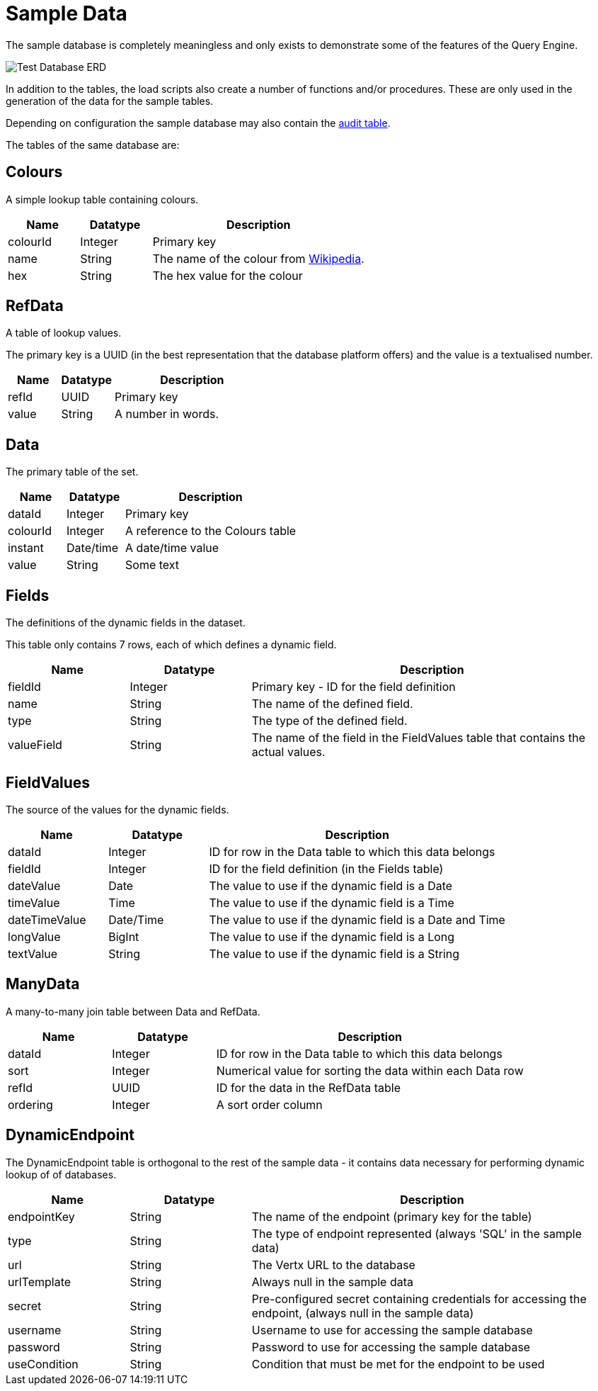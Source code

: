 = Sample Data

The sample database is completely meaningless and only exists to demonstrate some of the features of the Query Engine.

image:Test%20Database%20ERD.svg[Test Database ERD]

In addition to the tables, the load scripts also create a number of functions and/or procedures.
These are only used in the generation of the data for the sample tables.

Depending on configuration the sample database may also contain the link:../Audit.hhtml[audit table].

The tables of the same database are:

== Colours

A simple lookup table containing colours.

[cols="1,1,3",stripes=even]
|===
|Name | Datatype | Description

|colourId | Integer | Primary key
|name | String | The name of the colour from link:https://en.wikipedia.org/wiki/Web_colors[Wikipedia].
|hex | String | The hex value for the colour
|===

== RefData

A table of lookup values.

The primary key is a UUID (in the best representation that the database platform offers) and the value is a textualised number.

[cols="1,1,3",stripes=even]
|===
|Name | Datatype | Description

|refId | UUID | Primary key
|value | String | A number in words.
|===

== Data

The primary table of the set.

[cols="1,1,3",stripes=even]
|===
|Name | Datatype | Description

|dataId | Integer | Primary key
|colourId | Integer | A reference to the Colours table
|instant | Date/time | A date/time value
|value | String | Some text
|===

== Fields

The definitions of the dynamic fields in the dataset.

This table only contains 7 rows, each of which defines a dynamic field.

[cols="1,1,3",stripes=even]
|===
|Name | Datatype | Description

|fieldId | Integer | Primary key - ID for the field definition
|name | String | The name of the defined field.
|type | String | The type of the defined field.
|valueField | String | The name of the field in the FieldValues table that contains the actual values.
|===

== FieldValues

The source of the values for the dynamic fields.

[cols="1,1,3",stripes=even]
|===
|Name | Datatype | Description

|dataId | Integer | ID for row in the Data table to which this data belongs
|fieldId | Integer | ID for the field definition (in the Fields table)
|dateValue | Date | The value to use if the dynamic field is a Date
|timeValue | Time| The value to use if the dynamic field is a Time
|dateTimeValue | Date/Time | The value to use if the dynamic field is a Date and Time
|longValue | BigInt | The value to use if the dynamic field is a Long
|textValue | String| The value to use if the dynamic field is a String
|===

== ManyData

A many-to-many join table between Data and RefData.

[cols="1,1,3",stripes=even]
|===
|Name | Datatype | Description

|dataId | Integer | ID for row in the Data table to which this data belongs
|sort | Integer | Numerical value for sorting the data within each Data row
|refId | UUID | ID for the data in the RefData table
|ordering | Integer | A sort order column
|===

== DynamicEndpoint

The DynamicEndpoint table is orthogonal to the rest of the sample data
 - it contains data necessary for performing dynamic lookup of of databases.

[cols="1,1,3",stripes=even]
|===
|Name | Datatype | Description

|endpointKey | String | The name of the endpoint (primary key for the table)
|type | String | The type of endpoint represented (always 'SQL' in the sample data)
|url | String | The Vertx URL to the database
|urlTemplate | String | Always null in the sample data
|secret | String | Pre-configured secret containing credentials for accessing the endpoint, (always null in the sample data)
|username | String | Username to use for accessing the sample database
|password | String | Password to use for accessing the sample database
|useCondition | String | Condition that must be met for the endpoint to be used
|===


